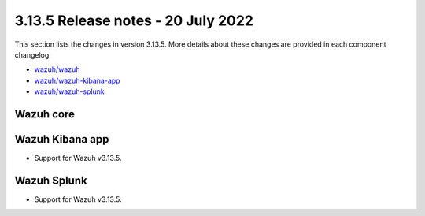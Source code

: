 .. Copyright (C) 2022 Wazuh, Inc.

.. meta::
  :description: Wazuh 3.13.5 has been released. Check out our release notes to discover the changes and additions of this release.

.. _release_3_13_5:

3.13.5 Release notes - 20 July 2022
==================================

This section lists the changes in version 3.13.5. More details about these changes are provided in each component changelog:

- `wazuh/wazuh <https://github.com/wazuh/wazuh/blob/v3.13.5/CHANGELOG.md>`_
- `wazuh/wazuh-kibana-app <https://github.com/wazuh/wazuh-kibana-app/blob/v3.13.5-7.9.2/CHANGELOG.md>`_
- `wazuh/wazuh-splunk <https://github.com/wazuh/wazuh-splunk/blob/v3.13.5-8.0.4/CHANGELOG.md>`_

Wazuh core
----------



Wazuh Kibana app
----------------

- Support for Wazuh v3.13.5.


Wazuh Splunk
------------

- Support for Wazuh v3.13.5.